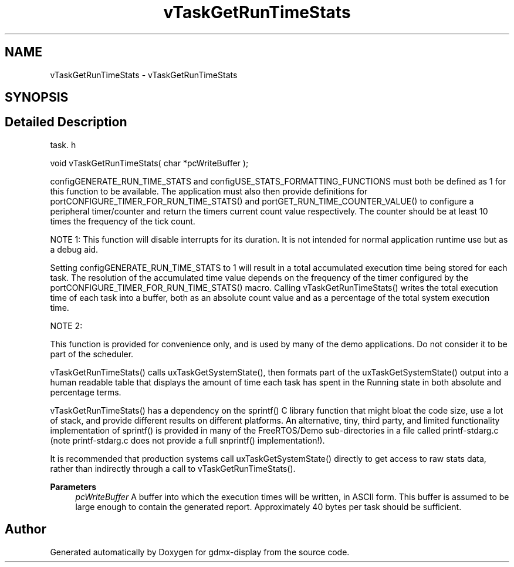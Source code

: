 .TH "vTaskGetRunTimeStats" 3 "Mon May 24 2021" "gdmx-display" \" -*- nroff -*-
.ad l
.nh
.SH NAME
vTaskGetRunTimeStats \- vTaskGetRunTimeStats
.SH SYNOPSIS
.br
.PP
.SH "Detailed Description"
.PP 
task\&. h 
.PP
.nf
void vTaskGetRunTimeStats( char *pcWriteBuffer );
.fi
.PP
.PP
configGENERATE_RUN_TIME_STATS and configUSE_STATS_FORMATTING_FUNCTIONS must both be defined as 1 for this function to be available\&. The application must also then provide definitions for portCONFIGURE_TIMER_FOR_RUN_TIME_STATS() and portGET_RUN_TIME_COUNTER_VALUE() to configure a peripheral timer/counter and return the timers current count value respectively\&. The counter should be at least 10 times the frequency of the tick count\&.
.PP
NOTE 1: This function will disable interrupts for its duration\&. It is not intended for normal application runtime use but as a debug aid\&.
.PP
Setting configGENERATE_RUN_TIME_STATS to 1 will result in a total accumulated execution time being stored for each task\&. The resolution of the accumulated time value depends on the frequency of the timer configured by the portCONFIGURE_TIMER_FOR_RUN_TIME_STATS() macro\&. Calling vTaskGetRunTimeStats() writes the total execution time of each task into a buffer, both as an absolute count value and as a percentage of the total system execution time\&.
.PP
NOTE 2:
.PP
This function is provided for convenience only, and is used by many of the demo applications\&. Do not consider it to be part of the scheduler\&.
.PP
vTaskGetRunTimeStats() calls uxTaskGetSystemState(), then formats part of the uxTaskGetSystemState() output into a human readable table that displays the amount of time each task has spent in the Running state in both absolute and percentage terms\&.
.PP
vTaskGetRunTimeStats() has a dependency on the sprintf() C library function that might bloat the code size, use a lot of stack, and provide different results on different platforms\&. An alternative, tiny, third party, and limited functionality implementation of sprintf() is provided in many of the FreeRTOS/Demo sub-directories in a file called printf-stdarg\&.c (note printf-stdarg\&.c does not provide a full snprintf() implementation!)\&.
.PP
It is recommended that production systems call uxTaskGetSystemState() directly to get access to raw stats data, rather than indirectly through a call to vTaskGetRunTimeStats()\&.
.PP
\fBParameters\fP
.RS 4
\fIpcWriteBuffer\fP A buffer into which the execution times will be written, in ASCII form\&. This buffer is assumed to be large enough to contain the generated report\&. Approximately 40 bytes per task should be sufficient\&. 
.RE
.PP

.SH "Author"
.PP 
Generated automatically by Doxygen for gdmx-display from the source code\&.
